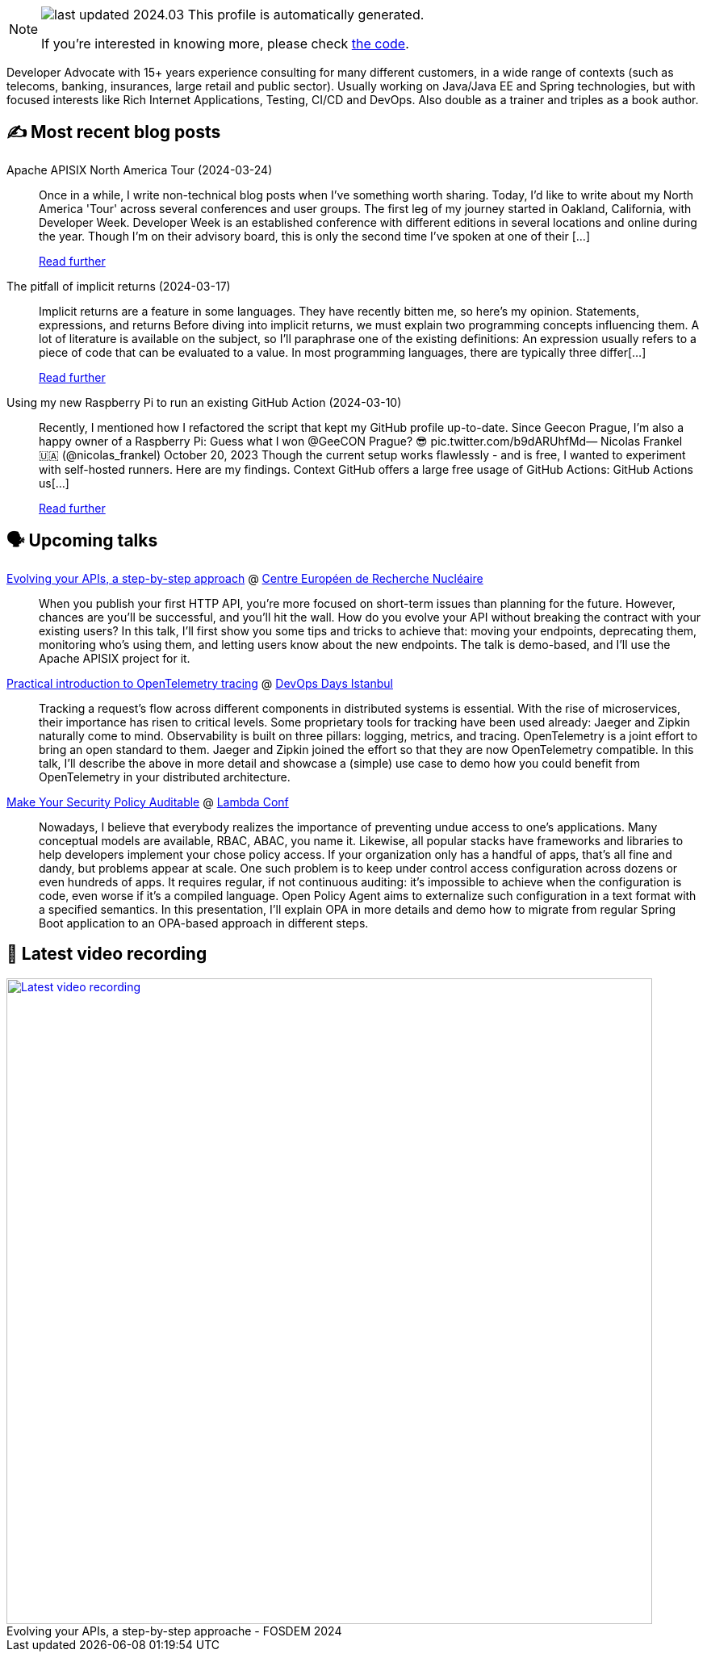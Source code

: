 

ifdef::env-github[]
:tip-caption: :bulb:
:note-caption: :information_source:
:important-caption: :heavy_exclamation_mark:
:caution-caption: :fire:
:warning-caption: :warning:
endif::[]

:figure-caption!:

[NOTE]
====
image:https://img.shields.io/badge/last_updated-2024.03.26-blue[]
 This profile is automatically generated.

If you're interested in knowing more, please check https://github.com/nfrankel/nfrankel-update/[the code^].
====

Developer Advocate with 15+ years experience consulting for many different customers, in a wide range of contexts (such as telecoms, banking, insurances, large retail and public sector). Usually working on Java/Java EE and Spring technologies, but with focused interests like Rich Internet Applications, Testing, CI/CD and DevOps. Also double as a trainer and triples as a book author.


## ✍️ Most recent blog posts



Apache APISIX North America Tour (2024-03-24)::
Once in a while, I write non-technical blog posts when I&#8217;ve something worth sharing. Today, I&#8217;d like to write about my North America 'Tour' across several conferences and user groups.   The first leg of my journey started in Oakland, California, with Developer Week. Developer Week is an established conference with different editions in several locations and online during the year. Though I&#8217;m on their advisory board, this is only the second time I&#8217;ve spoken at one of their [...]
+
https://blog.frankel.ch/apisix-north-america-tour/[Read further^]



The pitfall of implicit returns (2024-03-17)::
Implicit returns are a feature in some languages. They have recently bitten me, so here&#8217;s my opinion.   Statements, expressions, and returns   Before diving into implicit returns, we must explain two programming concepts influencing them. A lot of literature is available on the subject, so I&#8217;ll paraphrase one of the existing definitions:     An expression usually refers to a piece of code that can be evaluated to a value. In most programming languages, there are typically three differ[...]
+
https://blog.frankel.ch/pitfall-implicit-returns/[Read further^]



Using my new Raspberry Pi to run an existing GitHub Action (2024-03-10)::
Recently, I mentioned how I refactored the script that kept my GitHub profile up-to-date. Since Geecon Prague, I&#8217;m also a happy owner of a Raspberry Pi:  Guess what I won @GeeCON Prague? 😎 pic.twitter.com/b9dARUhfMd&mdash; Nicolas Frankel 🇺🇦 (@nicolas_frankel) October 20, 2023     Though the current setup works flawlessly - and is free, I wanted to experiment with self-hosted runners. Here are my findings.   Context   GitHub offers a large free usage of GitHub Actions:     GitHub Actions us[...]
+
https://blog.frankel.ch/raspberry-pi-github-action/[Read further^]



## 🗣️ Upcoming talks



https://indico.cern.ch/event/1366825/[Evolving your APIs, a step-by-step approach^] @ https://home.cern/[Centre Européen de Recherche Nucléaire^]::
+
When you publish your first HTTP API, you’re more focused on short-term issues than planning for the future. However, chances are you’ll be successful, and you’ll hit the wall. How do you evolve your API without breaking the contract with your existing users? In this talk, I’ll first show you some tips and tricks to achieve that: moving your endpoints, deprecating them, monitoring who’s using them, and letting users know about the new endpoints. The talk is demo-based, and I’ll use the Apache APISIX project for it.



https://devopsdays.istanbul/[Practical introduction to OpenTelemetry tracing^] @ https://devopsdays.istanbul/[DevOps Days Istanbul^]::
+
Tracking a request’s flow across different components in distributed systems is essential. With the rise of microservices, their importance has risen to critical levels. Some proprietary tools for tracking have been used already: Jaeger and Zipkin naturally come to mind. Observability is built on three pillars: logging, metrics, and tracing. OpenTelemetry is a joint effort to bring an open standard to them. Jaeger and Zipkin joined the effort so that they are now OpenTelemetry compatible. In this talk, I’ll describe the above in more detail and showcase a (simple) use case to demo how you could benefit from OpenTelemetry in your distributed architecture.       



https://www.lambdaconf.us/speakers/nicolas-frankel[Make Your Security Policy Auditable^] @ https://www.lambdaconf.us/[Lambda Conf^]::
+
Nowadays, I believe that everybody realizes the importance of preventing undue access to one's applications. Many conceptual models are available, RBAC, ABAC, you name it. Likewise, all popular stacks have frameworks and libraries to help developers implement your chose policy access. If your organization only has a handful of apps, that's all fine and dandy, but problems appear at scale. One such problem is to keep under control access configuration across dozens or even hundreds of apps. It requires regular, if not continuous auditing: it's impossible to achieve when the configuration is code, even worse if it's a compiled language. Open Policy Agent aims to externalize such configuration in a text format with a specified semantics. In this presentation, I'll explain OPA in more details and demo how to migrate from regular Spring Boot application to an OPA-based approach in different steps.



## 🎥 Latest video recording

image::https://img.youtube.com/vi/f0YexC8bpmM/sddefault.jpg[Latest video recording,800,link=https://www.youtube.com/watch?v=f0YexC8bpmM,title="Evolving your APIs, a step-by-step approache - FOSDEM 2024"]